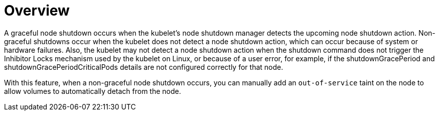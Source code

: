 // Module included in the following assemblies:
//
// * storage/container_storage_interface/persistent-storage-csi-vol-detach-non-graceful-shutdown.adoc
//

:_mod-docs-content-type: CONCEPT
[id="persistent-storage-csi-vol-detach-non-graceful-overview_{context}"]
= Overview

A graceful node shutdown occurs when the kubelet's node shutdown manager detects the upcoming node shutdown action. Non-graceful shutdowns occur when the kubelet does not detect a node shutdown action, which can occur because of system or hardware failures. Also, the kubelet may not detect a node shutdown action when the shutdown command does not trigger the Inhibitor Locks mechanism used by the kubelet on Linux, or because of a user error, for example, if the shutdownGracePeriod and shutdownGracePeriodCriticalPods details are not configured correctly for that node.

With this feature, when a non-graceful node shutdown occurs, you can manually add an `out-of-service` taint on the node to allow volumes to automatically detach from the node.